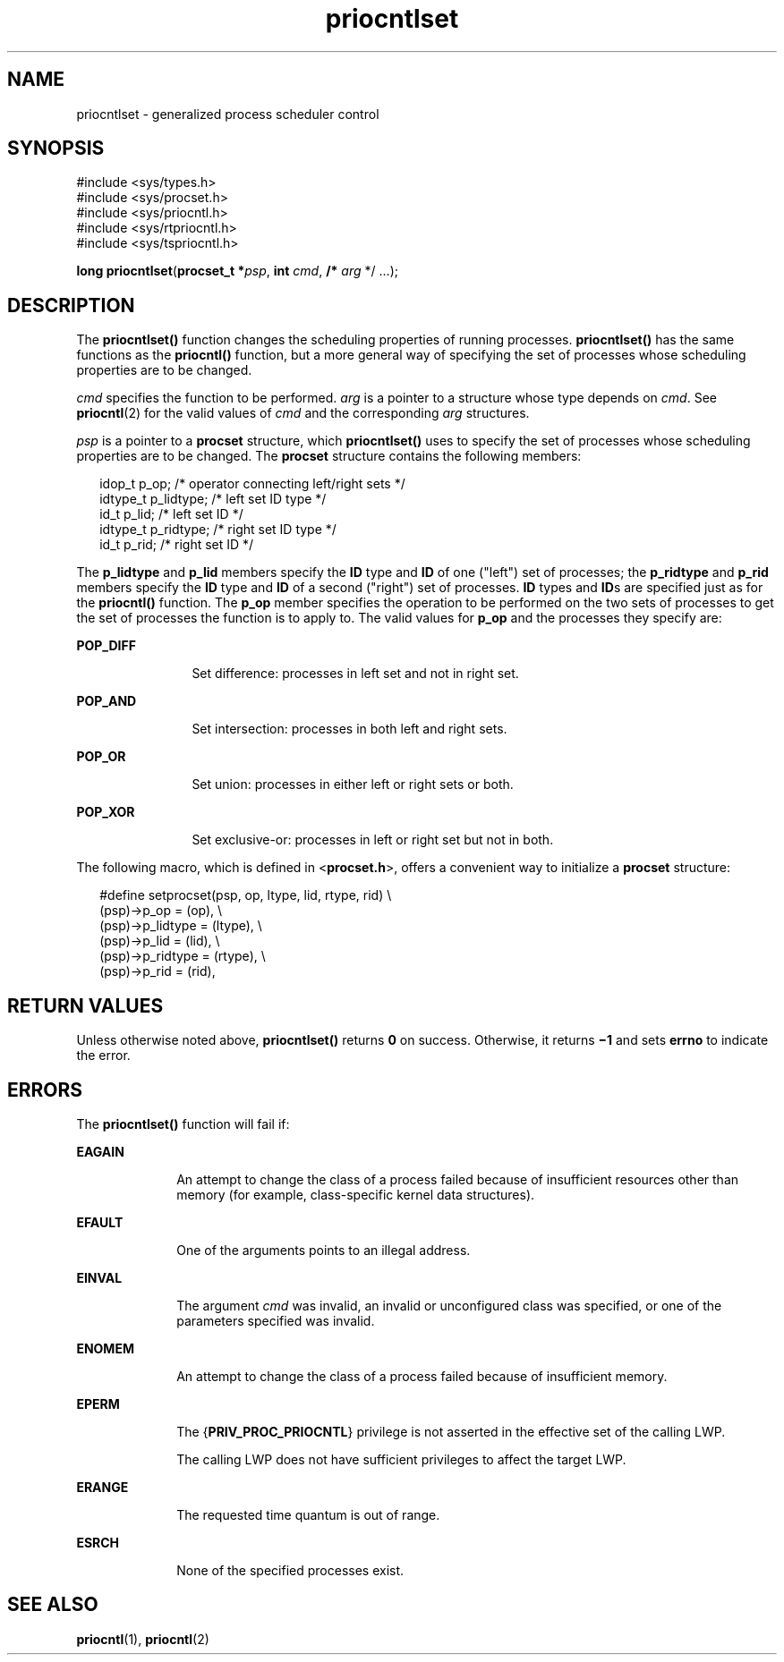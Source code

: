 '\" te
.\" CDDL HEADER START
.\"
.\" The contents of this file are subject to the terms of the
.\" Common Development and Distribution License (the "License").  
.\" You may not use this file except in compliance with the License.
.\"
.\" You can obtain a copy of the license at usr/src/OPENSOLARIS.LICENSE
.\" or http://www.opensolaris.org/os/licensing.
.\" See the License for the specific language governing permissions
.\" and limitations under the License.
.\"
.\" When distributing Covered Code, include this CDDL HEADER in each
.\" file and include the License file at usr/src/OPENSOLARIS.LICENSE.
.\" If applicable, add the following below this CDDL HEADER, with the
.\" fields enclosed by brackets "[]" replaced with your own identifying
.\" information: Portions Copyright [yyyy] [name of copyright owner]
.\"
.\" CDDL HEADER END
.\" Copyright 1989 AT&T. Copyright (c) 2003, Sun Microsystems, Inc.  All Rights Reserved.
.TH priocntlset 2 "1 Feb 2003" "SunOS 5.11" "System Calls"
.SH NAME
priocntlset \- generalized process scheduler control
.SH SYNOPSIS
.LP
.nf
#include <sys/types.h>
#include <sys/procset.h>
#include <sys/priocntl.h>
#include <sys/rtpriocntl.h>
#include <sys/tspriocntl.h>

\fBlong\fR \fBpriocntlset\fR(\fBprocset_t *\fR\fIpsp\fR, \fBint\fR \fIcmd\fR, \fB/*\fR \fIarg\fR */ ...);
.fi

.SH DESCRIPTION
.LP
The \fBpriocntlset()\fR function changes the scheduling properties of running processes. \fBpriocntlset()\fR has the same functions as the \fBpriocntl()\fR function, but a more general way of specifying the set of processes whose scheduling properties are to be changed.
.LP
\fIcmd\fR specifies the function to be performed. \fIarg\fR is a pointer to a structure whose type depends on \fIcmd\fR. See \fBpriocntl\fR(2)
for the valid values of \fIcmd\fR and the corresponding \fIarg\fR structures.
.LP
\fIpsp\fR is a pointer to a \fBprocset\fR structure, which \fBpriocntlset()\fR uses to specify the set of processes whose scheduling properties are to be changed. The \fBprocset\fR structure contains the following members:
.sp
.in +2
.nf
idop_t    p_op;        /* operator connecting left/right sets */
idtype_t  p_lidtype;   /* left set ID type */
id_t      p_lid;       /* left set ID */
idtype_t  p_ridtype;   /* right set ID type */
id_t      p_rid;       /* right set ID */
.fi
.in -2

.LP
The \fBp_lidtype\fR and \fBp_lid\fR members specify the \fBID\fR type and \fBID\fR of one ("left") set of processes; the \fBp_ridtype\fR and \fBp_rid\fR members specify the \fBID\fR type and \fBID\fR of a second ("right") set of processes. \fBID\fR types and \fBID\fRs are specified just as for the \fBpriocntl()\fR function. The \fBp_op\fR member specifies the operation to be performed on the two sets of processes to get the
set of processes the function is to apply to. The valid values for \fBp_op\fR and the processes they specify are:
.sp
.ne 2
.mk
.na
\fB\fBPOP_DIFF\fR\fR
.ad
.RS 12n
.rt  
Set difference: processes in left set and not in right set.
.RE

.sp
.ne 2
.mk
.na
\fB\fBPOP_AND\fR\fR
.ad
.RS 12n
.rt  
Set intersection: processes in both left and right sets.
.RE

.sp
.ne 2
.mk
.na
\fB\fBPOP_OR\fR\fR
.ad
.RS 12n
.rt  
Set union: processes in either left or right sets or both.
.RE

.sp
.ne 2
.mk
.na
\fB\fBPOP_XOR\fR\fR
.ad
.RS 12n
.rt  
Set exclusive-or: processes in left or right set but not in both.
.RE

.LP
The following macro, which is defined in <\fBprocset.h\fR>, offers a convenient way to initialize a \fBprocset\fR structure:
.sp
.in +2
.nf
#define  setprocset(psp, op, ltype, lid, rtype, rid) \e
(psp)->p_op       = (op), \e
(psp)->p_lidtype  = (ltype), \e
(psp)->p_lid      = (lid), \e
(psp)->p_ridtype  = (rtype), \e
(psp)->p_rid      = (rid),
.fi
.in -2

.SH RETURN VALUES
.LP
Unless otherwise noted above, \fBpriocntlset()\fR returns \fB0\fR on success. Otherwise, it returns \fB\(mi1\fR and sets \fBerrno\fR to indicate the error.
.SH ERRORS
.LP
The \fBpriocntlset()\fR function will fail if:
.sp
.ne 2
.mk
.na
\fB\fBEAGAIN\fR\fR
.ad
.RS 10n
.rt  
An attempt to change the class of a process failed because of insufficient resources other than memory (for example, class-specific kernel data structures).
.RE

.sp
.ne 2
.mk
.na
\fB\fBEFAULT\fR\fR
.ad
.RS 10n
.rt  
One of the arguments points to an illegal address.
.RE

.sp
.ne 2
.mk
.na
\fB\fBEINVAL\fR\fR
.ad
.RS 10n
.rt  
The argument \fIcmd\fR was invalid, an invalid or unconfigured class was specified, or one of the parameters specified was invalid.
.RE

.sp
.ne 2
.mk
.na
\fB\fBENOMEM\fR\fR
.ad
.RS 10n
.rt  
An attempt to change the class of a process failed because of insufficient memory.
.RE

.sp
.ne 2
.mk
.na
\fB\fBEPERM\fR\fR
.ad
.RS 10n
.rt  
The {\fBPRIV_PROC_PRIOCNTL\fR} privilege is not asserted in the effective set of the calling LWP.
.sp
The calling LWP does not have sufficient privileges to affect the target LWP.
.RE

.sp
.ne 2
.mk
.na
\fB\fBERANGE\fR\fR
.ad
.RS 10n
.rt  
The requested time quantum is out of range.
.RE

.sp
.ne 2
.mk
.na
\fB\fBESRCH\fR\fR
.ad
.RS 10n
.rt  
None of the specified processes exist.
.RE

.SH SEE ALSO
.LP
\fBpriocntl\fR(1), \fBpriocntl\fR(2)
